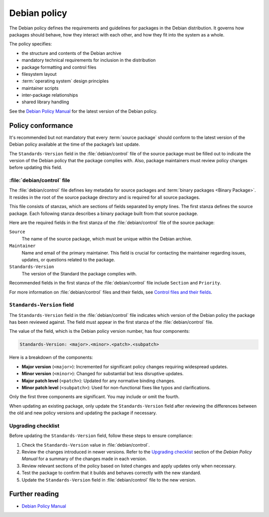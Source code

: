 .. _debian-policy:

Debian policy
=============

The Debian policy defines the requirements and guidelines for packages in the Debian distribution. It governs how packages should behave, how they interact with each other, and how they fit into the system as a whole.

The policy specifies:

- the structure and contents of the Debian archive
- mandatory technical requirements for inclusion in the distribution
- package formatting and control files
- filesystem layout
- :term:`operating system` design principles
- maintainer scripts
- inter-package relationships
- shared library handling

See the `Debian Policy Manual <https://www.debian.org/doc/debian-policy/index.html>`_ for the latest version of the Debian policy.


Policy conformance
------------------

It's recommended but not mandatory that every :term:`source package` should conform to the latest version of the Debian policy available at the time of the package’s last update.

The ``Standards-Version`` field in the :file:`debian/control` file of the source package must be filled out to indicate the version of the Debian policy that the package complies with. Also, package maintainers must review policy changes before updating this field.


:file:`debian/control` file
~~~~~~~~~~~~~~~~~~~~~~~~~~~

The :file:`debian/control` file defines key metadata for source packages and :term:`binary packages <Binary Package>`. It resides in the root of the source package directory and is required for all source packages.

This file consists of stanzas, which are sections of fields separated by empty lines. The first stanza defines the source package. Each following stanza describes a binary package built from that source package.

Here are the required fields in the first stanza of the :file:`debian/control` file of the source package:

``Source``
    The name of the source package, which must be unique within the Debian archive.

``Maintainer``
    Name and email of the primary maintainer. This field is crucial for contacting the maintainer regarding issues, updates, or questions related to the package.

``Standards-Version``
    The version of the Standard the package complies with.

Recommended fields in the first stanza of the :file:`debian/control` file include ``Section`` and ``Priority``.

For more information on :file:`debian/control` files and their fields, see `Control files and their fields <https://www.debian.org/doc/debian-policy/ch-controlfields.html>`_.


``Standards-Version`` field
~~~~~~~~~~~~~~~~~~~~~~~~~~~

The ``Standards-Version`` field in the :file:`debian/control` file indicates which version of the Debian policy the package has been reviewed against. The field must appear in the first stanza of the :file:`debian/control` file.

The value of the field, which is the Debian policy version number, has four components:

.. code-block:: text

    Standards-Version: <major>.<minor>.<patch>.<subpatch>

Here is a breakdown of the components:

* **Major version** (``<major>``): Incremented for significant policy changes requiring widespread updates.
* **Minor version** (``<minor>``): Changed for substantial but less disruptive updates.
* **Major patch level** (``<patch>``): Updated for any normative binding changes.
* **Minor patch level** (``<subpatch>``): Used for non-functional fixes like typos and clarifications.

Only the first three components are significant. You may include or omit the fourth.

When updating an existing package, only update the ``Standards-Version`` field after reviewing the differences between the old and new policy versions and updating the package if necessary.


Upgrading checklist
~~~~~~~~~~~~~~~~~~~

Before updating the ``Standards-Version`` field, follow these steps to ensure compliance:

1. Check the ``Standards-Version`` value in :file:`debian/control`.
#. Review the changes introduced in newer versions. Refer to the `Upgrading checklist <https://www.debian.org/doc/debian-policy/upgrading-checklist.html>`_ section of the *Debian Policy Manual* for a summary of the changes made in each version.
#. Review relevant sections of the policy based on listed changes and apply updates only when necessary.
#. Test the package to confirm that it builds and behaves correctly with the new standard.
#. Update the ``Standards-Version`` field in :file:`debian/control` file to the new version.


Further reading
---------------

- `Debian Policy Manual <https://www.debian.org/doc/debian-policy/index.html>`_

